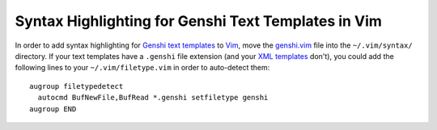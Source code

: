 Syntax Highlighting for Genshi Text Templates in Vim
----------------------------------------------------

In order to add syntax highlighting for Genshi_ `text templates`_ to Vim_,
move the `genshi.vim`_ file into the ``~/.vim/syntax/`` directory.  If your
text templates have a ``.genshi`` file extension (and your `XML templates`_
don't), you could add the following lines to your ``~/.vim/filetype.vim`` in
order to auto-detect them::

  augroup filetypedetect
    autocmd BufNewFile,BufRead *.genshi setfiletype genshi
  augroup END

.. References

.. _Vim:
   http://www.vim.org/
.. _Genshi:
   http://genshi.edgewall.org/
.. _XML templates:
   http://genshi.edgewall.org/wiki/Documentation/xml-templates.html
.. _text templates:
   http://genshi.edgewall.org/wiki/Documentation/text-templates.html
.. _genshi.vim:
   https://raw.github.com/weiss/genshi.vim/master/genshi.vim
